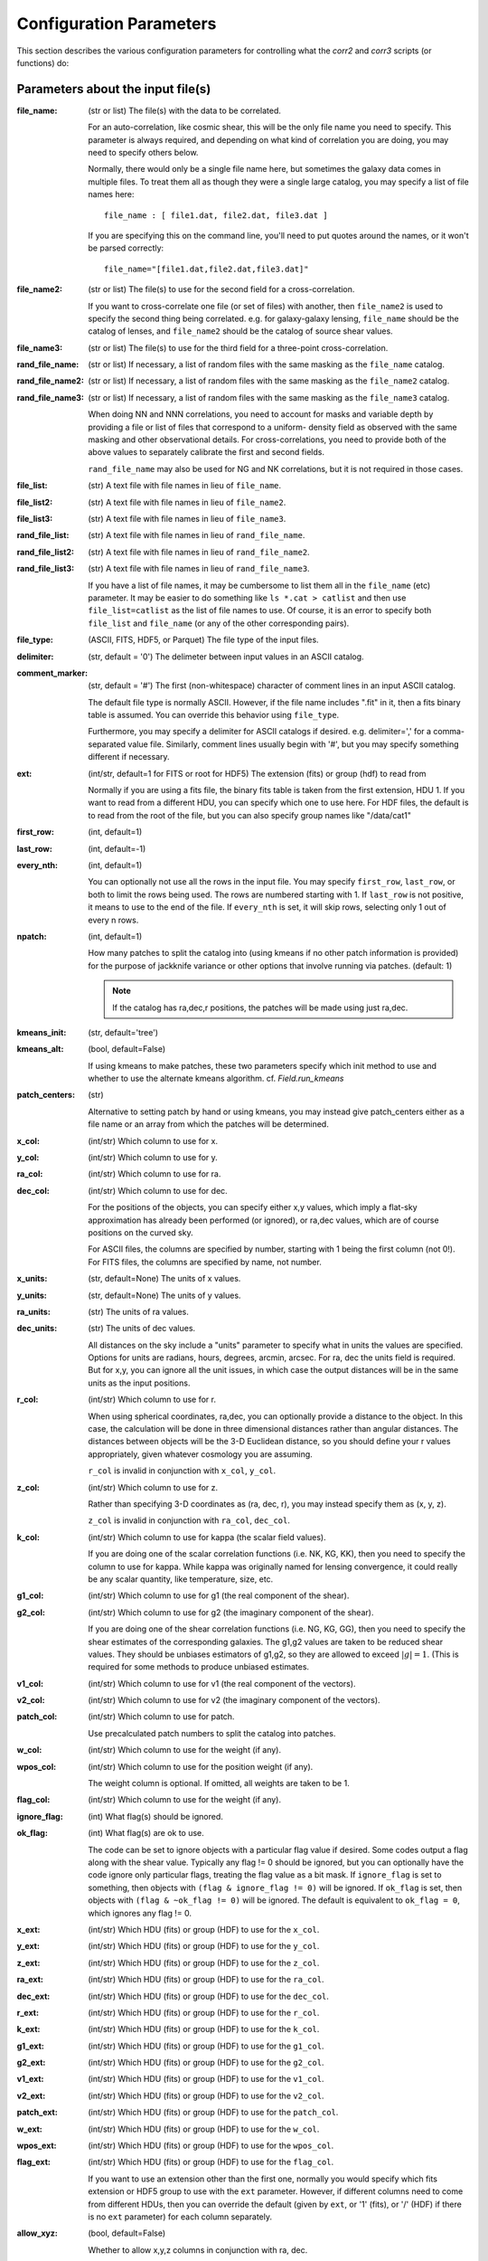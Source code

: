 
Configuration Parameters
========================

This section describes the various configuration parameters for controlling
what the `corr2` and `corr3` scripts (or functions) do:

Parameters about the input file(s)
----------------------------------

:file_name: (str or list)
    The file(s) with the data to be correlated.

    For an auto-correlation, like cosmic shear, this will be the only file
    name you need to specify.  This parameter is always required, and
    depending on what kind of correlation you are doing, you may need to
    specify others below.

    Normally, there would only be a single file name here, but sometimes
    the galaxy data comes in multiple files.  To treat them all as though
    they were a single large catalog, you may specify a list of file names
    here::

        file_name : [ file1.dat, file2.dat, file3.dat ]

    If you are specifying this on the command line, you'll need to put
    quotes around the names, or it won't be parsed correctly::

        file_name="[file1.dat,file2.dat,file3.dat]"

:file_name2: (str or list)
    The file(s) to use for the second field for a cross-correlation.

    If you want to cross-correlate one file (or set of files) with another, then
    ``file_name2`` is used to specify the second thing being correlated.  e.g.
    for galaxy-galaxy lensing, ``file_name`` should be the catalog of lenses, and
    ``file_name2`` should be the catalog of source shear values.

:file_name3: (str or list)
    The file(s) to use for the third field for a three-point cross-correlation.

:rand_file_name: (str or list)
    If necessary, a list of random files with the same masking as the ``file_name`` catalog.
:rand_file_name2: (str or list)
    If necessary, a list of random files with the same masking as the ``file_name2`` catalog.
:rand_file_name3: (str or list)
    If necessary, a list of random files with the same masking as the ``file_name3`` catalog.

    When doing NN and NNN correlations, you need to account for masks and variable
    depth by providing a file or list of files that correspond to a uniform-
    density field as observed with the same masking and other observational
    details.  For cross-correlations, you need to provide both of the above
    values to separately calibrate the first and second fields.

    ``rand_file_name`` may also be used for NG and NK correlations, but it is not
    required in those cases.

:file_list: (str) A text file with file names in lieu of ``file_name``.
:file_list2: (str) A text file with file names in lieu of ``file_name2``.
:file_list3: (str) A text file with file names in lieu of ``file_name3``.
:rand_file_list: (str) A text file with file names in lieu of ``rand_file_name``.
:rand_file_list2: (str) A text file with file names in lieu of ``rand_file_name2``.
:rand_file_list3: (str) A text file with file names in lieu of ``rand_file_name3``.

    If you have a list of file names, it may be cumbersome to list them all
    in the ``file_name`` (etc) parameter.  It may be easier to do something like
    ``ls *.cat > catlist`` and then use ``file_list=catlist`` as the list of
    file names to use.  Of course, it is an error to specify both ``file_list``
    and ``file_name`` (or any of the other corresponding pairs).

:file_type: (ASCII, FITS, HDF5, or Parquet) The file type of the input files.
:delimiter: (str, default = '\0') The delimeter between input values in an ASCII catalog.
:comment_marker: (str, default = '#') The first (non-whitespace) character of comment lines in an input ASCII catalog.

    The default file type is normally ASCII.  However, if the file name
    includes ".fit" in it, then a fits binary table is assumed.
    You can override this behavior using ``file_type``.

    Furthermore, you may specify a delimiter for ASCII catalogs if desired.
    e.g. delimiter=',' for a comma-separated value file.  Similarly,
    comment lines usually begin with '#', but you may specify something
    different if necessary.

:ext: (int/str, default=1 for FITS or root for HDF5) The extension (fits) or group (hdf) to read from

    Normally if you are using a fits file, the binary fits table is
    taken from the first extension, HDU 1.  If you want to read from a
    different HDU, you can specify which one to use here. For HDF files,
    the default is to read from the root of the file, but you can also
    specify group names like "/data/cat1"

:first_row: (int, default=1)
:last_row: (int, default=-1)
:every_nth: (int, default=1)

    You can optionally not use all the rows in the input file.
    You may specify ``first_row``, ``last_row``, or both to limit the rows being used.
    The rows are numbered starting with 1.  If ``last_row`` is not positive, it
    means to use to the end of the file.  If ``every_nth`` is set, it will skip
    rows, selecting only 1 out of every n rows.

:npatch: (int, default=1)

    How many patches to split the catalog into (using kmeans if no other
    patch information is provided) for the purpose of jackknife variance
    or other options that involve running via patches. (default: 1)

    .. note::

        If the catalog has ra,dec,r positions, the patches will
        be made using just ra,dec.

:kmeans_init: (str, default='tree')
:kmeans_alt: (bool, default=False)

    If using kmeans to make patches, these two parameters specify which init method
    to use and whether to use the alternate kmeans algorithm.
    cf. `Field.run_kmeans`

:patch_centers: (str)

    Alternative to setting patch by hand or using kmeans, you
    may instead give patch_centers either as a file name or an array
    from which the patches will be determined.

:x_col: (int/str) Which column to use for x.
:y_col: (int/str) Which column to use for y.
:ra_col: (int/str) Which column to use for ra.
:dec_col: (int/str) Which column to use for dec.

    For the positions of the objects, you can specify either x,y values, which
    imply a flat-sky approximation has already been performed (or ignored),
    or ra,dec values, which are of course positions on the curved sky.

    For ASCII files, the columns are specified by number, starting with 1 being
    the first column (not 0!).
    For FITS files, the columns are specified by name, not number.

:x_units: (str, default=None) The units of x values.
:y_units: (str, default=None) The units of y values.
:ra_units: (str) The units of ra values.
:dec_units: (str) The units of dec values.

    All distances on the sky include a "units" parameter to specify what in
    units the values are specified.  Options for units are radians, hours,
    degrees, arcmin, arcsec.  For ra, dec the units field is required.
    But for x,y, you can ignore all the unit issues, in which case the
    output distances will be in the same units as the input positions.

:r_col: (int/str) Which column to use for r.

    When using spherical coordinates, ra,dec, you can optionally provide a
    distance to the object.  In this case, the calculation will be done in
    three dimensional distances rather than angular distances.  The distances
    between objects will be the 3-D Euclidean distance, so you should define
    your r values appropriately, given whatever cosmology you are assuming.

    ``r_col`` is invalid in conjunction with ``x_col``, ``y_col``.

:z_col: (int/str) Which column to use for z.

    Rather than specifying 3-D coordinates as (ra, dec, r), you may instead
    specify them as (x, y, z).

    ``z_col`` is invalid in conjunction with ``ra_col``, ``dec_col``.

:k_col: (int/str) Which column to use for kappa (the scalar field values).

    If you are doing one of the scalar correlation functions (i.e. NK, KG, KK),
    then you need to specify the column to use for kappa.  While kappa was originally
    named for lensing convergence, it could really be any scalar quantity,
    like temperature, size, etc.

:g1_col: (int/str) Which column to use for g1 (the real component of the shear).
:g2_col: (int/str) Which column to use for g2 (the imaginary component of the shear).

    If you are doing one of the shear correlation functions (i.e. NG, KG, GG),
    then you need to specify the shear estimates of the corresponding galaxies.
    The g1,g2 values are taken to be reduced shear values.  They should be
    unbiases estimators of g1,g2, so they are allowed to exceed :math:`|g| = 1`.
    (This is required for some methods to produce unbiased estimates.

:v1_col: (int/str) Which column to use for v1 (the real component of the vectors).
:v2_col: (int/str) Which column to use for v2 (the imaginary component of the vectors).

:patch_col: (int/str) Which column to use for patch.

    Use precalculated patch numbers to split the catalog into patches.

:w_col: (int/str) Which column to use for the weight (if any).
:wpos_col: (int/str) Which column to use for the position weight (if any).

    The weight column is optional. If omitted, all weights are taken to be 1.

:flag_col: (int/str) Which column to use for the weight (if any).
:ignore_flag: (int) What flag(s) should be ignored.
:ok_flag: (int) What flag(s) are ok to use.

    The code can be set to ignore objects with a particular flag value if desired.
    Some codes output a flag along with the shear value.  Typically any flag != 0
    should be ignored, but you can optionally have the code ignore only particular
    flags, treating the flag value as a bit mask.  If ``ignore_flag`` is set to
    something, then objects with ``(flag & ignore_flag != 0)`` will be ignored.
    If ``ok_flag`` is set, then objects with ``(flag & ~ok_flag != 0)`` will be ignored.
    The default is equivalent to ``ok_flag = 0``, which ignores any flag != 0.

:x_ext: (int/str) Which HDU (fits) or group (HDF) to use for the ``x_col``.
:y_ext: (int/str) Which HDU (fits) or group (HDF) to use for the ``y_col``.
:z_ext: (int/str) Which HDU (fits) or group (HDF) to use for the ``z_col``.
:ra_ext: (int/str) Which HDU (fits) or group (HDF) to use for the ``ra_col``.
:dec_ext: (int/str) Which HDU (fits) or group (HDF) to use for the ``dec_col``.
:r_ext: (int/str) Which HDU (fits) or group (HDF) to use for the ``r_col``.
:k_ext: (int/str) Which HDU (fits) or group (HDF) to use for the ``k_col``.
:g1_ext: (int/str) Which HDU (fits) or group (HDF) to use for the ``g1_col``.
:g2_ext: (int/str) Which HDU (fits) or group (HDF) to use for the ``g2_col``.
:v1_ext: (int/str) Which HDU (fits) or group (HDF) to use for the ``v1_col``.
:v2_ext: (int/str) Which HDU (fits) or group (HDF) to use for the ``v2_col``.
:patch_ext: (int/str) Which HDU (fits) or group (HDF) to use for the ``patch_col``.
:w_ext: (int/str) Which HDU (fits) or group (HDF) to use for the ``w_col``.
:wpos_ext: (int/str) Which HDU (fits) or group (HDF) to use for the ``wpos_col``.
:flag_ext: (int/str) Which HDU (fits) or group (HDF) to use for the ``flag_col``.

    If you want to use an extension other than the first one, normally you would
    specify which fits extension or HDF5 group to use with the ``ext`` parameter.
    However, if different columns need to come from different HDUs, then you can
    override the default (given by ``ext``, or '1' (fits), or '/' (HDF) if there
    is no ``ext`` parameter) for each column separately.

:allow_xyz: (bool, default=False)

    Whether to allow x,y,z columns in conjunction with ra, dec.

:flip_g1: (bool, default=False) Whether to flip the sign of g1.
:flip_g2: (bool, default=False) Whether to flip the sign of g2.

    Sometimes there are issues with the sign conventions of gamma.  If you
    need to flip the sign of g1 or g2, you may do that with ``flip_g1`` or ``flip_g2``
    (or both).

:flip_z1: (bool, default=False) Whether to flip the sign of z1.
:flip_z2: (bool, default=False) Whether to flip the sign of z2.
:flip_v1: (bool, default=False) Whether to flip the sign of v1.
:flip_v2: (bool, default=False) Whether to flip the sign of v2.
:flip_t1: (bool, default=False) Whether to flip the sign of t1.
:flip_t2: (bool, default=False) Whether to flip the sign of t2.
:flip_q1: (bool, default=False) Whether to flip the sign of q1.
:flip_q2: (bool, default=False) Whether to flip the sign of q2.
:vark: (float) Variance of the scalar field to use. (Default is to calculate it directly.)
:varg: (float) Variance of the shear field to use. (Default is to calculate it directly.)
:varv: (float) Variance of the velocity field to use. (Default is to calculate it directly.)

:keep_zero_weight: (bool, default=False)

    Whether to keep objects with wpos=0 in the catalog (including
    any objects that indirectly get wpos=0 due to NaN or flags), so they
    would be included in ntot and also in npairs calculations that use
    this Catalog, although of course not contribute to the accumulated
    weight of pairs.

.. note::

    - If you are cross-correlating two files with different formats, you may
      set any of the above items from ``file_type`` to ``flip_g2`` as a two element
      list (i.e. two values separated by a space).  In this case, the first
      item refers to the file(s) in ``file_name``, and the second item refers
      to the file(s) in files_name2.

    - You may not mix (x,y) columns with (ra,dec) columns, since its meaning
      would be ambiguous.

    - If you don't need a particular column for one of the files, you may
      use 0 to indicate not to read that column.  This is true for
      any format of input catalog.

    - Also, if the given column only applies to one of the two input files
      (e.g. k_col for an count-scalar cross-correlation) then you may specify just
      the column name or number for the file to which it does apply.


Parameters about the binned correlation function to be calculated
-----------------------------------------------------------------


:bin_type: (str, default='Log') Which type of binning should be used.

    See `Metrics` for details.

:min_sep: (float) The minimum separation to include in the output.
:max_sep: (float) The maximum separation to include in the output.
:nbins: (int) The number of output bins to use.
:bin_size: (float) The size of the output bins in log(sep).

    The bins for the histogram may be defined by setting any 3 of the above 4
    parameters.  The fourth one is automatically calculated from the values
    of the other three.

    See `Binning` for details about how these parameters are used for the
    different choice of ``bin_type``.

:sep_units: (str, default=None) The units to use for ``min_sep`` and ``max_sep``.

    ``sep_units`` is also the units of R in the output file.  For ra, dec values,
    you should always specify ``sep_units`` explicitly to indicate what angular
    units you want to use for the separations.  But if your catalogs use x,y,
    or if you specify 3-d correlations with r, then the output separations are
    in the same units as the input positions.

    See `sep_units` for more discussion about this parameter.

:bin_slop: (float, default=1) The fraction of a bin width by which it is ok to let the pairs miss the correct bin.

    The code normally determines when to stop traversing the tree when all of the
    distance pairs for the two nodes have a spread in distance that is less than the
    bin size.  i.e. the error in the tree traversal is less than the uncertainty
    induced by just binning the results into a histogram.  This factor can be changed
    by the parameter ``bin_slop``.  It is probably best to keep it at 1, but if you want to
    make the code more conservative, you can decrease it, in which case the error
    from using the tree nodes will be less than the error in the histogram binning.
    (In practice, if you are going to do this, you are probably better off just
    decreasing the ``bin_size`` instead and leaving ``bin_slop=1``.)

    See `bin_slop` for more discussion about this parameter.

:brute: (bool/int, default=False) Whether to do the "brute force" algorithm, where the
    tree traversal always goes to the leaf cells.

    In addition to True or False, whose meanings are obvious, you may also set
    ``brute`` to 1 or 2, which means to go to the leaves for cat1 or cat2, respectively,
    but stop traversing the other catalog according to the normal ``bin_slop`` criterion.

    See `brute` for more discussion about this parameter.

:min_u: (float) The minimum u=d3/d2 to include for three-point functions.
:max_u: (float) The maximum u=d3/d2 to include for three-point functions.
:nubins: (int) The number of output bins to use for u.
:ubin_size: (float) The size of the output bins for u.

:min_v: (float) The minimum positive v=(d1-d2)/d3 to include for three-point functions.
:max_v: (float) The maximum positive v=(d1-d2)/d3 to include for three-point functions.
:nvbins: (int) The number of output bins to use for positive v.
    The total number of bins in the v direction will be twice this number.
:vbin_size: (float) The size of the output bins for v.

:metric: (str, default='Euclidean') Which metric to use for distance measurements.

    See `Metrics` for details.

:min_rpar: (float) If the metric supports it, the minimum Rparallel to allow for pairs
    to be included in the correlation function.
:max_rpar: (float) If the metric supports it, the maximum Rparallel to allow for pairs
    to be included in the correlation function.

:period: (float) For the 'Periodic' metric, the period to use in all directions.
:xperiod: (float) For the 'Periodic' metric, the period to use in the x directions.
:yperiod: (float) For the 'Periodic' metric, the period to use in the y directions.
:zperiod: (float) For the 'Periodic' metric, the period to use in the z directions.


Parameters about the output file(s)
-----------------------------------

The kind of correlation function that the code will calculate is based on
which output file(s) you specify.  It will do the calculation(s) relevant for
each output file you set.  For each output file, the first line of the output
says what the columns are.  See the descriptions below for more information
about the output columns.

:nn_file_name: (str) The output filename for count-count correlation function.

    This is the normal density two-point correlation function.

    The output columns are:

    - ``R_nom`` = The center of the bin
    - ``meanR`` = The mean separation of the points that went into the bin.
    - ``meanlogR`` = The mean log(R) of the points that went into the bin.
    - ``xi`` = The correlation function.
    - ``sigma_xi`` = The 1-sigma error bar for xi.
    - ``DD``, ``RR`` = The raw numbers of pairs for the data and randoms
    - ``DR`` (if ``nn_statistic=compensated``) = The cross terms between data and random.
    - ``RD`` (if ``nn_statistic=compensated`` cross-correlation) = The cross term between random and data, which for a cross-correlation is not equivalent to ``DR``.

:nn_statistic: (str, default='compensated') Which statistic to use for estimator of the NN correlation function.

    Options are (D = data catalog, R = random catalog)

    - 'compensated' is the now-normal Landy-Szalay statistic:  xi = (DD-2DR+RR)/RR, or for cross-correlations, xi = (DD-DR-RD+RR)/RR
    - 'simple' is the older version: xi = (DD/RR - 1)

:nk_file_name: (str) The output filename for count-scalar correlation function.

    This is nominally the kappa version of the ng calculation.  However, k is
    really any scalar quantity, so it can be used for temperature, size, etc.

    The output columns are:

    - ``R_nom`` = The center of the bin
    - ``meanR`` = The mean separation of the points that went into the bin.
    - ``meanlogR`` = The mean log(R) of the points that went into the bin.
    - ``kappa`` = The mean <kappa>(R) this distance from the foreground points.
    - ``sigma`` = The 1-sigma error bar for <kappa>.
    - ``weight`` = The total weight of the pairs in each bin.
    - ``npairs`` = The total number of pairs in each bin.

:nk_statistic: (str, default='compensated' if ``rand_files`` is given, otherwise 'simple') Which statistic to use for the estimator of the NK correlation function.

    Options are:

    - 'compensated' is simiar to the Landy-Szalay statistic:
      Define:

      - NK = Sum(kappa around data points)
      - RK = Sum(kappa around random points), scaled to be equivalent in effective number as the number of pairs in NK.
      - npairs = number of pairs in NK.

      Then this statistic is ``<kappa>`` = (NK-RK)/npairs
    - 'simple' is the normal version: ``<kappa>`` = NK/npairs

:kk_file_name: (str) The output filename for scalar-scalar correlation function.

    The output columns are:

    - ``R_nom`` = The center of the bin
    - ``meanR`` = The mean separation of the points that went into the bin.
    - ``meanlogR`` = The mean log(R) of the points that went into the bin.
    - ``xi`` = The correlation function <k k>
    - ``sigma_xi`` = The 1-sigma error bar for xi.
    - ``weight`` = The total weight of the pairs in each bin.
    - ``npairs`` = The total number of pairs in each bin.

:nz_file_name: (str) The output filename for count-spin-0 correlation function.

    The output columns are:

    - ``R_nom`` = The center of the bin
    - ``meanR`` = The mean separation of the points that went into the bin.
    - ``meanlogR`` = The mean log(R) of the points that went into the bin.
    - ``z_real`` = The mean real components of z.
    - ``z_imag`` = The mean imaginary components of z.
    - ``sigma`` = The 1-sigma error bar for ``vR`` and ``vT``.
    - ``weight`` = The total weight of the pairs in each bin.
    - ``npairs`` = The total number of pairs in each bin.

:nz_statistic: (str, default='compensated' if ``rand_files`` is given, otherwise 'simple') Which statistic to use for the estimator of the NZ correlation function.

    Options are:

    - 'compensated' is simiar to the Landy-Szalay statistic:
      Define:

      - NZ = Sum(z around data points)
      - RZ = Sum(z around random points), scaled to be equivalent in effective number as the number of pairs in NZ.
      - npairs = number of pairs in NZ.

      Then this statistic is <z> = (NZ-RZ)/npairs
    - 'simple' is the normal version: <z> = NZ/npairs

:kz_file_name: (str) The output filename for scalar-spin-0 correlation function.

    The output columns are:

    - ``R_nom`` = The center of the bin
    - ``meanR`` = The mean separation of the points that went into the bin.
    - ``meanlogR`` = The mean log(R) of the points that went into the bin.
    - ``xi`` = The real component of the correlations function xi.
    - ``xi_im`` = The imaginary component of the correlation function.
    - ``sigma`` = The 1-sigma error bar for exch component of xi.
    - ``weight`` = The total weight of the pairs in each bin.
    - ``npairs`` = The total number of pairs in each bin.

:zz_file_name: (str) The output filename for spin-0-spin-0 correlation function.

    The output columns are:

    - ``R_nom`` = The center of the bin
    - ``meanR`` = The mean separation of the points that went into the bin.
    - ``meanlogR`` = The mean log(R) of the points that went into the bin.
    - ``xip`` = <z1 z1 + z2 z2> or Re(<z z*>)
    - ``xim`` = <z1 z1 - z2 z2> or Re(<z z>)
    - ``xip_im`` = <z2 z1 - z1 z2> or Im(<z z*>)

        This should normally be consistent with zero, especially for an
        auto-correlation, because if every pair were counted twice to
        get each galaxy in both positions, then this would come out
        exactly zero.

    - ``xim_im`` = <z2 z1 + z1 z2> or Im(<z z>)
    - ``sigma_xip`` = The 1-sigma error bar for each component of xi+.
    - ``sigma_xim`` = The 1-sigma error bar for each component of xi-.
    - ``weight`` = The total weight of the pairs in each bin.
    - ``npairs`` = The total number of pairs in each bin.

:nv_file_name: (str) The output filename for count-vector correlation function.

    The output columns are:

    - ``R_nom`` = The center of the bin
    - ``meanR`` = The mean separation of the points that went into the bin.
    - ``meanlogR`` = The mean log(R) of the points that went into the bin.
    - ``vR`` = The mean radial vector with respect to the point in question.
    - ``vT`` = The mean counter-clockwise tangential vector with respect to the point in questin.
    - ``sigma`` = The 1-sigma error bar for ``vR`` and ``vT``.
    - ``weight`` = The total weight of the pairs in each bin.
    - ``npairs`` = The total number of pairs in each bin.

:nv_statistic: (str, default='compensated' if ``rand_files`` is given, otherwise 'simple') Which statistic to use for the estimator of the NV correlation function.

    Options are:

    - 'compensated' is simiar to the Landy-Szalay statistic:
      Define:

      - NV = Sum(v around data points)
      - RV = Sum(v around random points), scaled to be equivalent in effective number as the number of pairs in NG.
      - npairs = number of pairs in NV.

      Then this statistic is vR = (NV-RV)/npairs
    - 'simple' is the normal version: vR = NV/npairs

:kv_file_name: (str) The output filename for scalar-vector correlation function.

    The output columns are:

    - ``R_nom`` = The center of the bin
    - ``meanR`` = The mean separation of the points that went into the bin.
    - ``meanlogR`` = The mean log(R) of the points that went into the bin.
    - ``xi`` = The real comonent of the correlation function, xi(R).
    - ``xi`` = The imaginary comonent of the correlation function, xi(R).
    - ``sigma`` = The 1-sigma error bar for each component of xi.
    - ``weight`` = The total weight of the pairs in each bin.
    - ``npairs`` = The total number of pairs in each bin.

:vv_file_name: (str) The output filename for vector-vector correlation function.

    The output columns are:

    - ``R_nom`` = The center of the bin
    - ``meanR`` = The mean separation of the points that went into the bin.
    - ``meanlogR`` = The mean log(R) of the points that went into the bin.
    - ``xip`` = <v1 v1 + v2 v2> where v1 and v2 are measured with respect to the line joining the two points, where p1 is on the left and p2 is on the right.
    - ``xim`` = <v1 v1 - v2 v2> where v1 and v2 are measured with respect to the line joining the two points, where p1 is on the left and p2 is on the right.
    - ``xip_im`` = <v2 v1 - v1 v2>.

        In the formulation of xi+ using complex numbers, this is the imaginary component.
        It should normally be consistent with zero, especially for an
        auto-correlation, because if every pair were counted twice to
        get each galaxy in both positions, then this would come out
        exactly zero.

    - ``xim_im`` = <v2 v1 + v1 v2>.

        In the formulation of xi- using complex numbers, this is the imaginary component.
        It should be consistent with zero for parity invariant vector fields.

    - ``sigma_xip`` = The 1-sigma error bar for xi+.
    - ``sigma_xim`` = The 1-sigma error bar for xi-.
    - ``weight`` = The total weight of the pairs in each bin.
    - ``npairs`` = The total number of pairs in each bin.

:ng_file_name: (str) The output filename for count-shear correlation function.

    This is the count-shear correlation function, often called galaxy-galaxy
    lensing.

    The output columns are:

    - ``R_nom`` = The center of the bin
    - ``meanR`` = The mean separation of the points that went into the bin.
    - ``meanlogR`` = The mean log(R) of the points that went into the bin.
    - ``gamT`` = The mean tangential shear with respect to the point in question.
    - ``gamX`` = The shear component 45 degrees from the tangential direction.
    - ``sigma`` = The 1-sigma error bar for ``gamT`` and ``gamX``.
    - ``weight`` = The total weight of the pairs in each bin.
    - ``npairs`` = The total number of pairs in each bin.

:ng_statistic: (str, default='compensated' if ``rand_files`` is given, otherwise 'simple') Which statistic to use for the estimator of the NG correlation function.

    Options are:

    - 'compensated' is simiar to the Landy-Szalay statistic:
      Define:

      - NG = Sum(gamma around data points)
      - RG = Sum(gamma around random points), scaled to be equivalent in effective number as the number of pairs in NG.
      - npairs = number of pairs in NG.

      Then this statistic is gamT = (NG-RG)/npairs
    - 'simple' is the normal version: gamT = NG/npairs

:kg_file_name: (str) The output filename for scalar-shear correlation function.

    This is the scalar-shear correlation function.  Essentially, this is just
    galaxy-galaxy lensing, scaling the tangential shears by the foreground
    kappa values.

    The output columns are:

    - ``R_nom`` = The center of the bin
    - ``meanR`` = The mean separation of the points that went into the bin.
    - ``meanlogR`` = The mean log(R) of the points that went into the bin.
    - ``kgamT`` = The kappa-scaled mean tangential shear.
    - ``kgamX`` = The kappa-scaled shear component 45 degrees from the tangential direction.
    - ``sigma`` = The 1-sigma error bar for ``kgamT`` and ``kgamX``.
    - ``weight`` = The total weight of the pairs in each bin.
    - ``npairs`` = The total number of pairs in each bin.

:gg_file_name: (str) The output filename for shear-shear correlation function.

    This is the shear-shear correlation function, used for cosmic shear.

    The output columns are:

    - ``R_nom`` = The center of the bin
    - ``meanR`` = The mean separation of the points that went into the bin.
    - ``meanlogR`` = The mean log(R) of the points that went into the bin.
    - ``xip`` = <g1 g1 + g2 g2> where g1 and g2 are measured with respect to the line joining the two galaxies.
    - ``xim`` = <g1 g1 - g2 g2> where g1 and g2 are measured with respect to the line joining the two galaxies.
    - ``xip_im`` = <g2 g1 - g1 g2>.

        In the formulation of xi+ using complex numbers, this is the imaginary component.
        It should normally be consistent with zero, especially for an
        auto-correlation, because if every pair were counted twice to
        get each galaxy in both positions, then this would come out
        exactly zero.

    - ``xim_im`` = <g2 g1 + g1 g2>.

        In the formulation of xi- using complex numbers, this is the imaginary component.
        It should be consistent with zero for parity invariant shear fields.

    - ``sigma_xip`` = The 1-sigma error bar for xi+.
    - ``sigma_xim`` = The 1-sigma error bar for xi-.
    - ``weight`` = The total weight of the pairs in each bin.
    - ``npairs`` = The total number of pairs in each bin.

:nt_file_name: (str) The output filename for count-spin-3 correlation function.

    The output columns are:

    - ``R_nom`` = The center of the bin
    - ``meanR`` = The mean separation of the points that went into the bin.
    - ``meanlogR`` = The mean log(R) of the points that went into the bin.
    - ``tR`` = The mean real component of the spin-3 field relative to the center points.
    - ``tR_im`` = The mean imaginary component of the spin-3 field relative to the center points.
    - ``sigma`` = The 1-sigma error bar for ``tR`` and ``tR_im``.
    - ``weight`` = The total weight of the pairs in each bin.
    - ``npairs`` = The total number of pairs in each bin.

:nt_statistic: (str, default='compensated' if ``rand_files`` is given, otherwise 'simple') Which statistic to use for the estimator of the NT correlation function.

    Options are:

    - 'compensated' is simiar to the Landy-Szalay statistic:
      Define:

      - NT = Sum(t around data points)
      - RT = Sum(t around random points), scaled to be equivalent in effective number as the number of pairs in NG.
      - npairs = number of pairs in NT.

      Then this statistic is tR = (NT-RT)/npairs
    - 'simple' is the normal version: tR = NT/npairs

:kt_file_name: (str) The output filename for scalar-spin-3 correlation function.

    The output columns are:

    - ``R_nom`` = The center of the bin
    - ``meanR`` = The mean separation of the points that went into the bin.
    - ``meanlogR`` = The mean log(R) of the points that went into the bin.
    - ``xi`` = The real component of the correlation function, xi.
    - ``xi_im`` = The imaginary component of the correlation function, xi.
    - ``sigma`` = The 1-sigma error bar for each component of xi.
    - ``weight`` = The total weight of the pairs in each bin.
    - ``npairs`` = The total number of pairs in each bin.

:tt_file_name: (str) The output filename for spin-3-spin-3 correlation function.

    The output columns are:

    - ``R_nom`` = The center of the bin
    - ``meanR`` = The mean separation of the points that went into the bin.
    - ``meanlogR`` = The mean log(R) of the points that went into the bin.
    - ``xip`` = <t1 t1 + t2 t2> where t1 and t2 are measured with respect to the line joining the two points, where p1 is on the left and p2 is on the right.
    - ``xim`` = <t1 t1 - t2 t2> where t1 and t2 are measured with respect to the line joining the two points, where p1 is on the left and p2 is on the right.
    - ``xip_im`` = <t2 t1 - t1 t2>.

        In the formulation of xi+ using complex numbers, this is the imaginary component.
        It should normally be consistent with zero, especially for an
        auto-correlation, because if every pair were counted twice to
        get each galaxy in both positions, then this would come out
        exactly zero.

    - ``xim_im`` = <t2 t1 + t1 t2>.

        In the formulation of xi- using complex numbers, this is the imaginary component.
        It should be consistent with zero for parity invariant fields.

    - ``sigma_xip`` = The 1-sigma error bar for xi+.
    - ``sigma_xim`` = The 1-sigma error bar for xi-.
    - ``weight`` = The total weight of the pairs in each bin.
    - ``npairs`` = The total number of pairs in each bin.

:nq_file_name: (str) The output filename for count-spin-4 correlation function.

    The output columns are:

    - ``R_nom`` = The center of the bin
    - ``meanR`` = The mean separation of the points that went into the bin.
    - ``meanlogR`` = The mean log(R) of the points that went into the bin.
    - ``qR`` = The mean real component of the spin-4 field relative to the center points.
    - ``qR_im`` = The mean imaginary component of the spin-4 field relative to the center points.
    - ``sigma`` = The 1-sigma error bar for ``qR`` and ``qR_im``.
    - ``weight`` = The total weight of the pairs in each bin.
    - ``npairs`` = The total number of pairs in each bin.

:nq_statistic: (str, default='compensated' if ``rand_files`` is given, otherwise 'simple') Which statistic to use for the estimator of the NQ correlation function.

    Options are:

    - 'compensated' is simiar to the Landy-Szalay statistic:
      Define:

      - NQ = Sum(q around data points)
      - RQ = Sum(q around random points), scaled to be equivalent in effective number as the number of pairs in NG.
      - npairs = number of pairs in NQ.

      Then this statistic is qR = (NQ-RQ)/npairs
    - 'simple' is the normal version: qR = NQ/npairs

:kq_file_name: (str) The output filename for scalar-spin-4 correlation function.

    The output columns are:

    - ``R_nom`` = The center of the bin
    - ``meanR`` = The mean separation of the points that went into the bin.
    - ``meanlogR`` = The mean log(R) of the points that went into the bin.
    - ``xi`` = The real component of the correlation function, xi.
    - ``xi_im`` = The imaginary component of the correlation function, xi.
    - ``sigma`` = The 1-sigma error bar for each component of xi.
    - ``weight`` = The total weight of the pairs in each bin.
    - ``npairs`` = The total number of pairs in each bin.

:qq_file_name: (str) The output filename for spin-4-spin-4 correlation function.

    The output columns are:

    - ``R_nom`` = The center of the bin
    - ``meanR`` = The mean separation of the points that went into the bin.
    - ``meanlogR`` = The mean log(R) of the points that went into the bin.
    - ``xip`` = <q1 q1 + q2 q2> where q1 and q2 are measured with respect to the line joining the two points.
    - ``xim`` = <q1 q1 - q2 q2> where q1 and q2 are measured with respect to the line joining the two points.
    - ``xip_im`` = <q2 q1 - q1 q2>.

        In the formulation of xi+ using complex numbers, this is the imaginary component.
        It should normally be consistent with zero, especially for an
        auto-correlation, because if every pair were counted twice to
        get each galaxy in both positions, then this would come out
        exactly zero.

    - ``xim_im`` = <q2 q1 + q1 q2>.

        In the formulation of xi- using complex numbers, this is the imaginary component.
        It should be consistent with zero for parity invariant fields.

    - ``sigma_xip`` = The 1-sigma error bar for xi+.
    - ``sigma_xim`` = The 1-sigma error bar for xi-.
    - ``weight`` = The total weight of the pairs in each bin.
    - ``npairs`` = The total number of pairs in each bin.

:nnn_file_name: (str) The output filename for count-count-count correlation function.

    This is three-point correlation function of number counts.

    The output columns are:

    - ``R_nom`` = The center of the bin in R = d2 where d1 > d2 > d3
    - ``u_nom`` = The center of the bin in u = d3/d2
    - ``v_nom`` = The center of the bin in v = +-(d1-d2)/d3
    - ``meand1`` = The mean value of d1 for the triangles in each bin
    - ``meanlogd1`` = The mean value of log(d1) for the triangles in each bin
    - ``meand2`` = The mean value of d2 for the triangles in each bin
    - ``meanlogd2`` = The mean value of log(d2) for the triangles in each bin
    - ``meand3`` = The mean value of d3 for the triangles in each bin
    - ``meanlogd3`` = The mean value of log(d3) for the triangles in each bin
    - ``zeta`` = The correlation function.
    - ``sigma_zeta`` = The 1-sigma error bar for zeta.
    - ``DDD``, ``RRR`` = The raw numbers of triangles for the data and randoms
    - ``DDR``, ``DRD``, ``RDD``, ``DRR``, ``RDR``, ``RRD`` (if ``nn_statistic=compensated``) = The cross terms between data and random.

:nnn_statistic: (str, default='compensated') Which statistic to use for the estimator of the NNN correlation function.

    Options are:

    - 'compensated' is the Szapudi & Szalay (1998) estimator:
      zeta = (DDD-DDR-DRD-RDD+DRR+RDR+RRD-RRR)/RRR
    - 'simple' is the older version: zeta = (DDD/RRR - 1), although this is not actually
      an estimator of zeta.  Rather, it estimates zeta(d1,d2,d3) + xi(d1) + xi(d2) + xi(d3).

:ggg_file_name: (str) The output filename for shear-shear-shear correlation function.

    This is the shear three-point correlation function.  We use the "natural components"
    as suggested by Schenider & Lombardi (2003): Gamma_0, Gamma_1, Gamma_2, Gamma_3.
    All are complex-valued functions of (d1,d2,d3).  The offer several options for the projection
    direction.  We choose to use the triangle centroid as the reference point.

    The output columns are:

    - ``R_nom`` = The center of the bin in R = d2 where d1 > d2 > d3
    - ``u_nom`` = The center of the bin in u = d3/d2
    - ``v_nom`` = The center of the bin in v = +-(d1-d2)/d3
    - ``meand1`` = The mean value of d1 for the triangles in each bin
    - ``meanlogd1`` = The mean value of log(d1) for the triangles in each bin
    - ``meand2`` = The mean value of d2 for the triangles in each bin
    - ``meanlogd2`` = The mean value of log(d2) for the triangles in each bin
    - ``meand3`` = The mean value of d3 for the triangles in each bin
    - ``meanlogd3`` = The mean value of log(d3) for the triangles in each bin
    - ``gam0r`` = The real component of Gamma_0.
    - ``gam0i`` = The imag component of Gamma_0.
    - ``gam1r`` = The real component of Gamma_1.
    - ``gam1i`` = The imag component of Gamma_1.
    - ``gam2r`` = The real component of Gamma_2.
    - ``gam2i`` = The imag component of Gamma_2.
    - ``gam3r`` = The real component of Gamma_3.
    - ``gam3i`` = The imag component of Gamma_3.
    - ``sigma_gam`` = The 1-sigma error bar for the Gamma values.
    - ``weight`` = The total weight of the triangles in each bin.
    - ``ntri`` = The total number of triangles in each bin.

:kkk_file_name: (str) The output filename for scalar-scalar-scalar correlation function.

    This is the three-point correlation function of a scalar field.

    The output columns are:

    - ``R_nom`` = The center of the bin in R = d2 where d1 > d2 > d3
    - ``u_nom`` = The center of the bin in u = d3/d2
    - ``v_nom`` = The center of the bin in v = +-(d1-d2)/d3
    - ``meand1`` = The mean value of d1 for the triangles in each bin
    - ``meanlogd1`` = The mean value of log(d1) for the triangles in each bin
    - ``meand2`` = The mean value of d2 for the triangles in each bin
    - ``meanlogd2`` = The mean value of log(d2) for the triangles in each bin
    - ``meand3`` = The mean value of d3 for the triangles in each bin
    - ``meanlogd3`` = The mean value of log(d3) for the triangles in each bin
    - ``zeta`` = The correlation function.
    - ``sigma_zeta`` = The 1-sigma error bar for zeta.
    - ``weight`` = The total weight of the triangles in each bin.
    - ``ntri`` = The total number of triangles in each bin.

:precision: (int) The number of digits after the decimal in the output.

    All output quantities are printed using scientific notation, so this sets
    the number of digits output for all values.  The default precision is 4.
    So if you want more (or less) precise values, you can set this to something
    else.


Derived output quantities
-------------------------

The rest of these output files are calculated based on one or more correlation
functions.

:m2_file_name: (str) The output filename for the aperture mass statistics.

    This file outputs the aperture mass variance and related quantities,
    derived from the shear-shear correlation function.

    The output columns are:

    - ``R`` = The radius of the aperture.  (Spaced the same way as  ``R_nom`` is in the correlation function output files.
    - ``Mapsq`` = The E-mode aperture mass variance for each radius R.
    - ``Mxsq`` = The B-mode aperture mass variance.
    - ``MMxa``, ``MMxb`` = Two semi-independent estimate for the E-B cross term.  (Both should be consistent with zero for parity invariance shear fields.)
    - ``sig_map`` = The 1-sigma error bar for these values.
    - ``Gamsq`` = The variance of the top-hat weighted mean shear in apertures of the given radius R.
    - ``sig_gam`` = The 1-sigma error bar for ``Gamsq``.

:m2_uform: (str, default='Crittenden') The function form of the aperture

    The form of the aperture mass statistic popularized by Schneider is

        U = 9/Pi (1-r^2) (1/3-r^2)
        Q = 6/Pi r^2 (1-r^2)

    However, in many ways the form used by Crittenden:

        U = 1/2Pi (1-r^2) exp(-r^2/2)
        Q = 1/4Pi r^2 exp(-r^2/2)

    is easier to use.  For example, the skewness of the aperture mass
    has a closed form solution in terms of the 3-point function for the
    Crittenden form, but no such formula is known for the Schneider form.

    The ``m2_uform`` parameter allows you to switch between the two forms,
    at least for 2-point applications.  (You will get an error if you
    try to use 'Schneider' with the m3 output.)

:nm_file_name: (str) The output filename for <N Map> and related values.

    This file outputs the correlation of the aperture mass with the
    aperture-smoothed density field, derived from the count-shear correlation
    function.

    The output columns are:

    - ``R`` = The radius of the aperture.  (Spaced the same way as  ``R_nom`` is in the correlation function output files.
    - ``NMap`` = The E-mode aperture mass correlated with the density smoothed with the same aperture profile as the aperture mass statistic uses.
    - ``NMx`` = The corresponding B-mode statistic.
    - ``sig_nmap`` = The 1-sigma error bar for these values.

:norm_file_name: (str) The output filename for <Nap Map>^2/<Nap^2><Map^2> and related values.

    This file outputs the <Nap Map> values normalized by <Nap^2><Map^2>.  This
    provides an estimate of the correlation coefficient, r.

    The output columns are:

    - ``R`` = The radius of the aperture.  (Spaced the same way as  ``R_nom`` is in the correlation function output files.
    - ``NMap`` = The E-mode aperture mass correlated with the density smoothed with the same aperture profile as the aperture mass statistic uses.
    - ``NMx`` = The corresponding B-mode statistic.
    - ``sig_nmap`` = The 1-sigma error bar for these values.
    - ``Napsq`` = The variance of the aperture-weighted galaxy density.
    - ``sig_napsq`` = The 1-sigma error bar for <Nap^2>.
    - ``Mapsq`` = The aperture mass variance.
    - ``sig_mapsq`` = The 1-sigma error bar for <Map^2>.
    - ``NMap_norm`` = <Nap Map>^2 / (<Nap^2> <Map^2>)
    - ``sig_norm`` = The 1-sigma error bar for this value.
    - ``Nsq_Mapsq`` = <Nap^2> / <Map^2>
    - ``sig_nn_mm`` = The 1-sigma error bar for this value.


Miscellaneous parameters
------------------------

:verbose: (int, default=1) How verbose the code should be during processing.

    - 0 = no output unless there is an error
    - 1 = output warnings
    - 2 = output progress information
    - 3 = output extra debugging lines

    This is overridden by the ``-v`` command line argument for the `corr2` executable.

:log_file: (str, default=None) Where to write the logging information.

    The default is to write lines to the screen, but this option allows you to
    write them to a file instead.  With the `corr2` executable, this can also be
    specified with the ``-l`` command line argument.

:output_dots: (bool, default=(``verbose``>=2)) Whether to output progress dots during the
    calculation of the correlation function.

:split_method: (str, default='mean') Which method to use for splitting cells.

    When building the tree, there are three obvious choices for how to split a set
    of points into two chld cells.  The direction is always taken to be the
    coordinate direction with the largest extent.  Then, in that direction,
    you can split at the mean value, the median value, or the "middle" =
    (xmin+xmax)/2.  To select among these, ``split_method`` may be given as
    "mean", "median", or "middle" respectively.

    In addition, sometimes it may be useful to inject some randomness into the
    tree construction to study how much the results depend on the specific splitting
    used.  For that purpose, there is also the option to set ``split_method`` = 'random',
    which will choose a random point in the middle two quartiles of the range.

:min_top: (int, default=3) The minimum number of top layers to use when setting up the field.

    The OpenMP parallelization happens over the top level cells, so setting this > 0
    ensures that there will be multiple jobs to be run in parallel.  For systems with
    very many cores, it may be helpful to set this larger than the default value of 3.

:max_top: (int, default=10) The maximum number of top layers to use when setting up the field.

    The top-level cells are the cells where each calculation job starts.  There will
    typically be of order 2^max_top top-level cells.

:num_threads: (int, default=0) How many (OpenMP) threads should be used.

    The default is to try to determine the number of cpu cores your system has
    and use that many threads.

